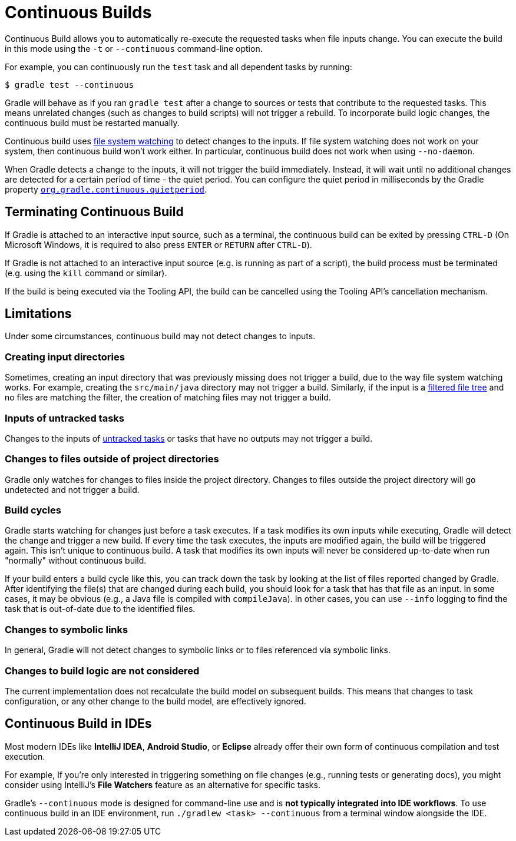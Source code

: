 // Copyright (C) 2024 Gradle, Inc.
//
// Licensed under the Creative Commons Attribution-Noncommercial-ShareAlike 4.0 International License.;
// you may not use this file except in compliance with the License.
// You may obtain a copy of the License at
//
//      https://creativecommons.org/licenses/by-nc-sa/4.0/
//
// Unless required by applicable law or agreed to in writing, software
// distributed under the License is distributed on an "AS IS" BASIS,
// WITHOUT WARRANTIES OR CONDITIONS OF ANY KIND, either express or implied.
// See the License for the specific language governing permissions and
// limitations under the License.

[[continuous_builds]]
= Continuous Builds

Continuous Build allows you to automatically re-execute the requested tasks when file inputs change.
You can execute the build in this mode using the `-t` or `--continuous` command-line option.

For example, you can continuously run the `test` task and all dependent tasks by running:

----
$ gradle test --continuous
----

Gradle will behave as if you ran `gradle test` after a change to sources or tests that contribute to the requested tasks.
This means unrelated changes (such as changes to build scripts) will not trigger a rebuild.
To incorporate build logic changes, the continuous build must be restarted manually.

Continuous build uses <<file_system_watching.adoc#sec:daemon_watch_fs,file system watching>> to detect changes to the inputs.
If file system watching does not work on your system, then continuous build won't work either.
In particular, continuous build does not work when using `--no-daemon`.

When Gradle detects a change to the inputs, it will not trigger the build immediately.
Instead, it will wait until no additional changes are detected for a certain period of time - the quiet period.
You can configure the quiet period in milliseconds by the Gradle property `<<build_environment.adoc#sec:gradle_configuration_properties,org.gradle.continuous.quietperiod>>`.

== Terminating Continuous Build

If Gradle is attached to an interactive input source, such as a terminal, the continuous build can be exited by pressing `CTRL-D` (On Microsoft Windows, it is required to also press `ENTER` or `RETURN` after `CTRL-D`).

If Gradle is not attached to an interactive input source (e.g. is running as part of a script), the build process must be terminated (e.g. using the `kill` command or similar).

If the build is being executed via the Tooling API, the build can be cancelled using the Tooling API's cancellation mechanism.

[[continuous_build_limitations]]
== Limitations

Under some circumstances, continuous build may not detect changes to inputs.

[[sec:continuous_build_missing_files]]
=== Creating input directories

Sometimes, creating an input directory that was previously missing does not trigger a build, due to the way file system watching works.
For example, creating the `src/main/java` directory may not trigger a build.
Similarly, if the input is a <<working_with_files.adoc#filtering_files,filtered file tree>> and no files are matching the filter, the creation of matching files may not trigger a build.

[[sec:continuous_build_untracked]]
=== Inputs of untracked tasks

Changes to the inputs of <<incremental_build.adoc#sec:disable-state-tracking,untracked tasks>> or tasks that have no outputs may not trigger a build.

[[sec:continuous_build_project_dir]]
=== Changes to files outside of project directories

Gradle only watches for changes to files inside the project directory.
Changes to files outside the project directory will go undetected and not trigger a build.

[[sec:build_cycles]]
=== Build cycles

Gradle starts watching for changes just before a task executes.
If a task modifies its own inputs while executing, Gradle will detect the change and trigger a new build.
If every time the task executes, the inputs are modified again, the build will be triggered again.
This isn't unique to continuous build.
A task that modifies its own inputs will never be considered up-to-date when run "normally" without continuous build.

If your build enters a build cycle like this, you can track down the task by looking at the list of files reported changed by Gradle.
After identifying the file(s) that are changed during each build, you should look for a task that has that file as an input.
In some cases, it may be obvious (e.g., a Java file is compiled with `compileJava`).
In other cases, you can use `--info` logging to find the task that is out-of-date due to the identified files.

[[sec:changes_to_symbolic_links]]
=== Changes to symbolic links

In general, Gradle will not detect changes to symbolic links or to files referenced via symbolic links.

[[sec:changes_to_build_logic_are_not_considered]]
=== Changes to build logic are not considered

The current implementation does not recalculate the build model on subsequent builds.
This means that changes to task configuration, or any other change to the build model, are effectively ignored.

[[continuous_build_in_ides]]
== Continuous Build in IDEs

Most modern IDEs like **IntelliJ IDEA**, **Android Studio**, or **Eclipse** already offer their own form of continuous compilation and test execution.

For example, If you’re only interested in triggering something on file changes (e.g., running tests or generating docs), you might consider using IntelliJ’s **File Watchers** feature as an alternative for specific tasks.

Gradle’s `--continuous` mode is designed for command-line use and is **not typically integrated into IDE workflows**.
To use continuous build in an IDE environment, run `./gradlew <task> --continuous` from a terminal window alongside the IDE.
